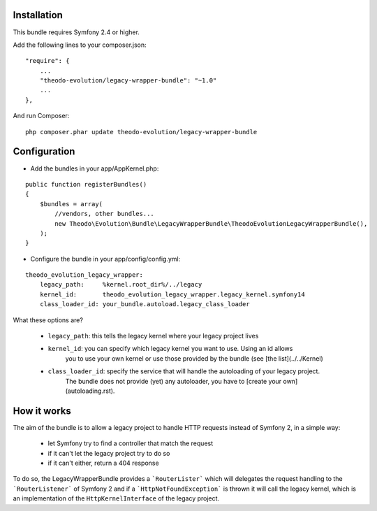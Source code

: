 Installation
============

This bundle requires Symfony 2.4 or higher.

Add the following lines to your composer.json:

::

    "require": {
        ...
        "theodo-evolution/legacy-wrapper-bundle": "~1.0"
        ...
    },

And run Composer:

::

    php composer.phar update theodo-evolution/legacy-wrapper-bundle

Configuration
=============

* Add the bundles in your app/AppKernel.php:

::

    public function registerBundles()
    {
        $bundles = array(
            //vendors, other bundles...
            new Theodo\Evolution\Bundle\LegacyWrapperBundle\TheodoEvolutionLegacyWrapperBundle(),
        );
    }

* Configure the bundle in your app/config/config.yml:

::

    theodo_evolution_legacy_wrapper:
        legacy_path:     %kernel.root_dir%/../legacy
        kernel_id:       theodo_evolution_legacy_wrapper.legacy_kernel.symfony14
        class_loader_id: your_bundle.autoload.legacy_class_loader

What these options are?

 * ``legacy_path``: this tells the legacy kernel where your legacy project lives
 * ``kernel_id``: you can specify which legacy kernel you want to use. Using an id allows
                  you to use your own kernel or use those provided by the bundle (see
                  [the list](../../Kernel)
 * ``class_loader_id``: specify the service that will handle the autoloading of your legacy project.
                        The bundle does not provide (yet) any autoloader, you have to [create your own](autoloading.rst).

How it works
============

The aim of the bundle is to allow a legacy project to handle HTTP requests instead of Symfony 2,
in a simple way:
 * let Symfony try to find a controller that match the request
 * if it can't let the legacy project try to do so
 * if it can't either, return a 404 response

To do so, the LegacyWrapperBundle provides a ```RouterLister``` which will delegates the request
handling to the ```RouterListener``` of Symfony 2 and if a ```HttpNotFoundException``` is thrown
it will call the legacy kernel, which is an implementation of the ``HttpKernelInterface`` of the
legacy project.